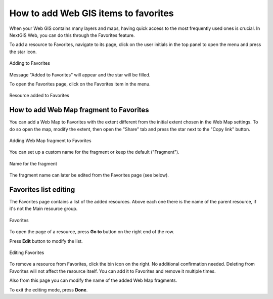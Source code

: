 .. sectionauthor:: Юлия Григоренко <grigorenko.j@gmail.com>

.. _ngw_favorites:

How to add Web GIS items to favorites
----------------------------------------------

When your Web GIS contains many layers and maps, having quick access to the most frequently used ones is crucial. In NextGIS Web, you can do this through the Favorites feature.   

To add a resource to Favorites, navigate to its page, click on the user initials in the top panel to open the menu and press the star icon.

.. figure:: _static/ngw_add_favorites_en.png
   :name: ngw_add_favorites_pic
   :align: center
   :width: 16cm

   Adding to Favorites

Message "Added to Favorites" will appear and the star will be filled.

To open the Favorites page, click on the Favorites item in the menu.

.. figure:: _static/ngw_added_favorites_en.png
   :name: ngw_added_favorites_pic
   :align: center
   :width: 16cm

   Resource added to Favorites

.. _ngw_favorites_wm_fragment:

How to add Web Map fragment to Favorites
~~~~~~~~~~~~~~~~~~~~~~~~~~~~~~~~~~~~~~~~~~~~~

You can add a Web Map to Favorites with the extent different from the initial extent chosen in the Web Map settings. To do so open the map, modify the extent, then open the "Share" tab and press the star next to the "Copy link" button.

.. figure:: _static/ngw_add_wm_fragment_fav_en.png
   :name: ngw_add_wm_fragment_fav_pic
   :align: center
   :width: 16cm

   Adding Web Map fragment to Favorites

You can set up a custom name for the fragment or keep the default ("Fragment").

.. figure:: _static/ngw_name_wm_fragment_fav_en.png
   :name: ngw_name_wm_fragment_fav_pic
   :align: center
   :width: 16cm

   Name for the fragment

The fragment name can later be edited from the Favorites page (see below).

.. _ngw_favorites_edit:

Favorites list editing
~~~~~~~~~~~~~~~~~~~~~~~~~~~~~~~~~~~~~~~

The Favorites page contains a list of the added resources. Above each one there is the name of the parent resource, if it's not the Main resource group.

.. figure:: _static/ngw_favorites_en.png
   :name: ngw_favorites_pic
   :align: center
   :width: 16cm

   Favorites

To open the page of a resource, press  **Go to** button on the right end of the row. 

Press **Edit** button to modify the list.

.. figure:: _static/ngw_edit_wm_fragment_name_en.png
   :name: ngw_edit_wm_fragment_name_pic
   :align: center
   :width: 16cm

   Editing Favorites

To remove a resource from Favorites, click the bin icon on the right. No additional confirmation needed. Deleting from Favorites will not affect the resource itself. You can add it to Favorites and remove it multiple times.

Also from this page you can modify the name of the added Web Map fragments. 


To exit the editing mode, press **Done**.
